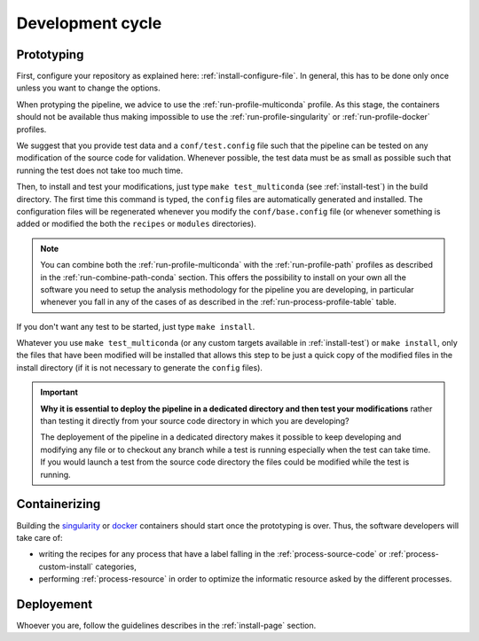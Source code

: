 .. _devcycle-page:

*****************
Development cycle
*****************


Prototyping
===========

First, configure your repository as explained here: :ref:`install-configure-file`. In general, this has to be done only once unless you want to change the options.

When protyping the pipeline, we advice to use the :ref:`run-profile-multiconda` profile. As this stage, the containers should not be available thus making impossible to use the :ref:`run-profile-singularity` or :ref:`run-profile-docker` profiles.

We suggest that you provide test data and a ``conf/test.config`` file such that the pipeline can be tested on any modification of the source code for validation. Whenever possible, the test data must be as small as possible such that running the test does not take too much time.

Then, to install and test your modifications, just type ``make test_multiconda`` (see :ref:`install-test`) in the build directory. The first time this command is typed, the ``config`` files are automatically generated and installed. The configuration files will be regenerated whenever you modify the ``conf/base.config`` file (or whenever something is added or modified the both the ``recipes`` or ``modules`` directories).


.. |ko| image:: images/install.png
   :width: 25

.. |path| image:: images/path.png
   :width: 25


.. note::

   You can combine both the :ref:`run-profile-multiconda` with the :ref:`run-profile-path` profiles as described in the :ref:`run-combine-path-conda` section. This offers the possibility to install on your own all the software you need to setup the analysis methodology for the pipeline you are developing, in particular whenever you fall in any of the cases |ko| of |path| as described in the  :ref:`run-process-profile-table` table.

If you don't want any test to be started, just type ``make install``.



Whatever you use ``make test_multiconda`` (or any custom targets available in :ref:`install-test`) or ``make install``, only the files that have been modified will be installed that allows this step to be just a quick copy of the modified files in the install directory (if it is not necessary to generate the  ``config`` files).


.. important::

   **Why it is essential to deploy the pipeline in a dedicated directory and then test your modifications** rather than testing it directly from your source code directory in which you are developing?
   
   The deployement of the pipeline in a dedicated directory makes it possible to keep developing and modifying any file or to checkout any branch while a test is running especially when the test can take time. If you would launch a test from the source code directory the files could be modified while the test is running.

Containerizing
==============

Building the `singularity <https://sylabs.io/singularity/>`_ or `docker <https://www.docker.com/>`_ containers should start once the prototyping is over. Thus, the software developers will take care of:

* writing the recipes for any process that have a label falling in the :ref:`process-source-code` or :ref:`process-custom-install` categories,
* performing :ref:`process-resource` in order to optimize the informatic resource asked by the different processes.

Deployement
===========

Whoever you are, follow the guidelines describes in the :ref:`install-page` section.

